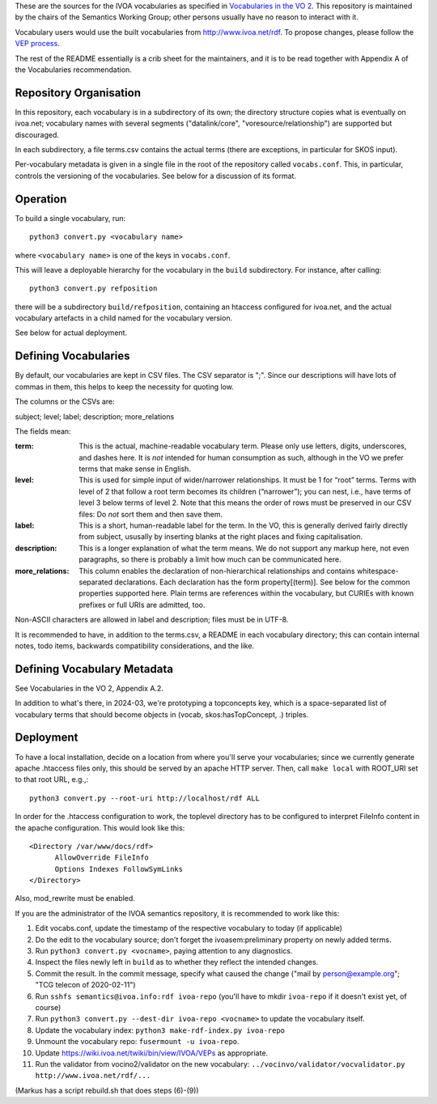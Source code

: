 These are the sources for the IVOA vocabularies as specified in
`Vocabularies in the VO 2`_.  This repository is maintained by the
chairs of the Semantics Working Group; other persons usually have no
reason to interact with it.

.. _Vocabularies in the VO 2: https://ivoa.net/documents/Vocabularies/

Vocabulary users would use the built vocabularies from
http://www.ivoa.net/rdf.  To propose changes, please follow the `VEP
process`_.

.. _VEP process: https://ivoa.net/documents/Vocabularies/20210525/REC-Vocabularies-2.0.html#tth_sEc5.2.1

The rest of the README essentially is a crib sheet for the maintainers,
and it is to be read together with Appendix A of the Vocabularies
recommendation.


Repository Organisation
=======================

In this repository, each vocabulary is in a subdirectory of its own; the
directory structure copies what is eventually on ivoa.net; vocabulary
names with several segments ("datalink/core", "voresource/relationship")
are supported but discouraged.

In each subdirectory, a file terms.csv contains the actual terms (there
are exceptions, in particular for SKOS input).

Per-vocabulary metadata is given in a single file in the root of the
repository called ``vocabs.conf``.  This, in particular, controls the
versioning of the vocabularies.  See below for a discussion of its
format.


Operation
=========

To build a single vocabulary, run::

  python3 convert.py <vocabulary name>

where ``<vocabulary name>`` is one of the keys in ``vocabs.conf``.

This will leave a deployable hierarchy for the vocabulary in the
``build`` subdirectory.  For instance, after calling::

  python3 convert.py refposition

there will be a subdirectory ``build/refposition``, containing an
htaccess configured for ivoa.net, and the actual vocabulary artefacts in
a child named for the vocabulary version.

See below for actual deployment.


Defining Vocabularies
=====================

By default, our vocabularies are kept in CSV files.  The CSV separator
is ";".  Since our descriptions will have lots of commas in them, this
helps to keep the necessity for quoting low.

The columns or the CSVs are:

subject; level; label; description; more_relations

The fields mean:

:term:
  This is the actual, machine-readable vocabulary term.  Please only use
  letters, digits, underscores, and dashes here.  It is *not* intended
  for human consumption as such, although in the VO we prefer terms that
  make sense in English.
:level:
  This is used for simple input of wider/narrower relationships.
  It must be 1 for “root” terms.  Terms with level of 2 that follow a
  root term becomes its children (“narrower”); you can nest, i.e., have
  terms of level 3 below terms of level 2.  Note that this means the
  order of rows must be preserved in our CSV files: Do *not* sort them
  and then save them.
:label:
  This is a short, human-readable label for the term.  In the VO, this
  is generally derived fairly directly from subject, ususally by
  inserting blanks at the right places and fixing capitalisation.
:description:
  This is a longer explanation of what the term means.  We do not
  support any markup here, not even paragraphs, so there is probably a
  limit how much can be communicated here.
:more_relations:
  This column enables the declaration of non-hierarchical relationships
  and contains whitespace-separated declarations.  Each declaration has
  the form property[(term)].  See below for the common properties
  supported here.  Plain terms are references within the vocabulary, but
  CURIEs with known prefixes or full URIs are admitted, too.

Non-ASCII characters are allowed in label and description; files must be
in UTF-8.

It is recommended to have, in addition to the terms.csv, a README in
each vocabulary directory; this can contain internal notes, todo items,
backwards compatibility considerations, and the like.


Defining Vocabulary Metadata
============================

See Vocabularies in the VO 2, Appendix A.2.

In addition to what's there, in 2024-03, we're prototyping a
topconcepts key, which is a space-separated list of vocabulary terms
that should become objects in (vocab, skos:hasTopConcept, .) triples.


Deployment
==========

To have a local installation, decide on a location from where you'll
serve your vocabularies; since we currently generate apache .htaccess
files only, this should be served by an apache HTTP server.  Then, call
``make local`` with ROOT_URI set to that root URL, e.g.,::

  python3 convert.py --root-uri http://localhost/rdf ALL

In order for the .htaccess configuration to work, the toplevel directory
has to be configured to interpret FileInfo content in the apache
configuration.  This would look like this::

    <Directory /var/www/docs/rdf>
          AllowOverride FileInfo
          Options Indexes FollowSymLinks
    </Directory>

Also, mod_rewrite must be enabled.

If you are the administrator of the IVOA semantics repository, it is
recommended to work like this:

(1) Edit vocabs.conf, update the timestamp of the respective vocabulary to
    today (if applicable)
(2) Do the edit to the vocabulary source; don't forget the
    ivoasem:preliminary property on newly added terms.
(3) Run ``python3 convert.py <vocname>``, paying attention to any
    diagnostics.
(4) Inspect the files newly left in ``build`` as to whether they reflect
    the intended changes.
(5) Commit the result.  In the commit message, specify what caused
    the change ("mail by person@example.org"; "TCG telecon of 2020-02-11")
(6) Run ``sshfs semantics@ivoa.info:rdf ivoa-repo`` (you'll have to
    mkdir ``ivoa-repo`` if it doesn't exist yet, of course)
(7) Run ``python3 convert.py --dest-dir ivoa-repo <vocname>`` to update
    the vocabulary itself.
(8) Update the vocabulary index: ``python3 make-rdf-index.py ivoa-repo``
(9) Unmount the vocabulary repo: ``fusermount -u ivoa-repo``.
(10) Update https://wiki.ivoa.net/twiki/bin/view/IVOA/VEPs as
     appropriate.
(11) Run the validator from vocino2/validator on the new vocabulary:
     ``../vocinvo/validator/vocvalidator.py http://www.ivoa.net/rdf/...``

(Markus has a script rebuild.sh that does steps (6)-(9))
